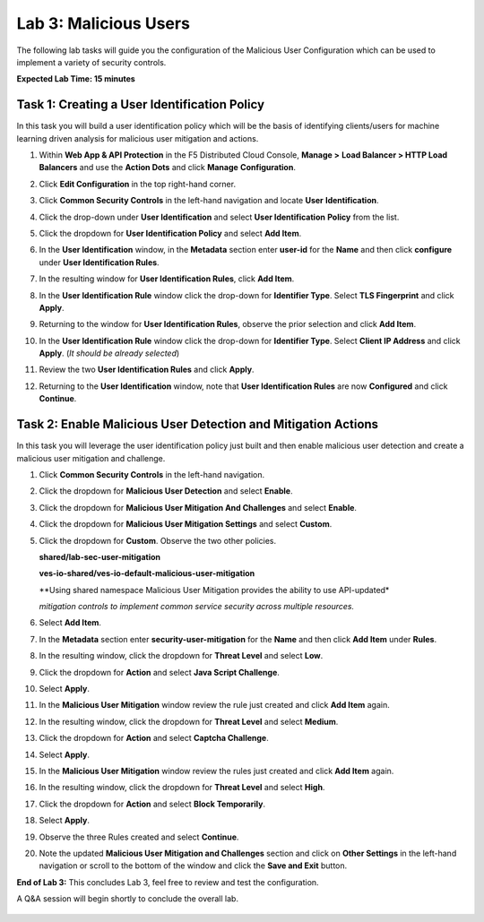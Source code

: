 Lab 3: Malicious Users 
=================================

The following lab tasks will guide you the configuration of the Malicious User Configuration
which can be used to implement a variety of security controls. 

**Expected Lab Time: 15 minutes**

Task 1: Creating a User Identification Policy 
~~~~~~~~~~~~~~~~~~~~~~~~~~~~~~~~~~~~~~~~~~~~~

In this task you will build a user identification policy which will be the basis of identifying 
clients/users for machine learning driven analysis for malicious user mitigation and actions.


#. Within **Web App & API Protection** in the F5 Distributed Cloud Console, **Manage >**     
   **Load Balancer > HTTP Load Balancers** and use the **Action Dots** and click **Manage**  
   **Configuration**.                                                                        
                                                                                              
#. Click **Edit Configuration** in the top right-hand corner.                                

   |lab001|                                                                                     
                                                                                              
   |lab002|                                                                                     

#. Click **Common Security Controls** in the left-hand navigation and locate **User**        
   **Identification**.                                                                       
                                                                                              
#. Click the drop-down under **User Identification** and select **User Identification**      
   **Policy** from the list.                                                                 

   |lab003|                                                                                     

#. Click the dropdown for **User Identification Policy** and select **Add Item**.            

   |lab004|                                                                                     

#. In the **User Identification** window, in the **Metadata** section enter **user-id**      
   for the **Name** and then click **configure** under **User Identification Rules**.        

   |lab005|                                                                                     

#. In the resulting window for **User Identification Rules**, click **Add Item**.            

   |lab006|                                                                                     

#. In the **User Identification Rule** window click the drop-down for **Identifier Type**.   
   Select **TLS Fingerprint** and click **Apply**.                                           

   |lab007|                                                                                     

#. Returning to the window for **User Identification Rules**, observe the prior selection    
   and click **Add Item**.                                                                   

   |lab008|                                                                                     

#. In the **User Identification Rule** window click the drop-down for **Identifier Type**.  
   Select **Client IP Address** and click **Apply**. (*It should be already selected*)      

   |lab009|  

#. Review the two **User Identification Rules** and click **Apply**.                        
                                                                                              
#. Returning to the **User Identification** window, note that **User Identification Rules** 
   are now **Configured** and click **Continue**.                                           

   |lab010|                                                                                     
                                                                                              
   |lab011|                                                                                     


Task 2: Enable Malicious User Detection and Mitigation Actions 
~~~~~~~~~~~~~~~~~~~~~~~~~~~~~~~~~~~~~~~~~~~~~~~~~~~~~~~~~~~~~~

In this task you will leverage the user identification policy just built and then enable malicious
user detection and create a malicious user mitigation and challenge.

#. Click **Common Security Controls** in the left-hand navigation.                           
                                                                                              
#. Click the dropdown for **Malicious User Detection** and select **Enable**.                

   |lab012|                                                                                     

#. Click the dropdown for **Malicious User Mitigation And Challenges** and select            
   **Enable**.                                                                               

   |lab013|                                                                                     

#. Click the dropdown for **Malicious User Mitigation Settings** and select **Custom**.      

   |lab014|                                                                                     

#. Click the dropdown for **Custom**.  Observe the two other policies.                       
                                                                                             
   **shared/lab-sec-user-mitigation**                                                        
                                                                                             
   **ves-io-shared/ves-io-default-malicious-user-mitigation**                                
                                                                                             
   .. note::                                                                                    
                                                                                             
   **Using shared namespace Malicious User Mitigation provides the ability to use API-updated*   
                                                                                              
   *mitigation controls to implement common service security across multiple resources.*        
                                                                                              
#. Select **Add Item**.                                                                      
   
   |lab015|                                                                                     

#. In the **Metadata** section enter **security-user-mitigation** for the **Name** and       
   then click **Add Item** under **Rules**.                                                  
  
   |lab016|                                                                                     

#. In the resulting window, click the dropdown for **Threat Level** and select **Low**.      
                                                                                             
#. Click the dropdown for **Action** and select **Java Script Challenge**.                   
                                                                                             
#. Select **Apply**.                                                                        

   |lab017|                                                                                     

#. In the **Malicious User Mitigation** window review the rule just created and click       
   **Add Item** again.                                                                      

   |lab018|                                                                                     

#. In the resulting window, click the dropdown for **Threat Level** and select **Medium**.  
                                                                                             
#. Click the dropdown for **Action** and select **Captcha Challenge**.                      
                                                                                             
#. Select **Apply**.                                                                        

   |lab019|                                                                                     

#. In the **Malicious User Mitigation** window review the rules just created and click      
   **Add Item** again.                                                                      

   |lab020|                                                                                     

#. In the resulting window, click the dropdown for **Threat Level** and select **High**.    
                                                                                              
#. Click the dropdown for **Action** and select **Block Temporarily**.                      
                                                                                             
#. Select **Apply**.                                                                        

   |lab021|                                                                                     

#. Observe the three Rules created and select **Continue**.                                 

   |lab022|                                                                                     

#. Note the updated **Malicious User Mitigation and Challenges** section and click on       
   **Other Settings** in the left-hand navigation or scroll to the bottom of the window and                                                                                             
   click the **Save and Exit** button.                                                      

   |lab023|                                                                                                                                                                                 
   |lab024|                                                                                     

**End of Lab 3:**  This concludes Lab 3, feel free to review and test the configuration.     
                                                                                             
A Q&A session will begin shortly to conclude the overall lab.                                

 |labend|                                                                                     

.. |lab001| image:: _static/lab3-001.png
   :width: 800px
.. |lab002| image:: _static/lab3-002.png
   :width: 800px
.. |lab003| image:: _static/lab3-003.png
   :width: 800px
.. |lab004| image:: _static/lab3-004.png
   :width: 800px
.. |lab005| image:: _static/lab3-005.png
   :width: 800px
.. |lab006| image:: _static/lab3-006.png
   :width: 800px
.. |lab007| image:: _static/lab3-007.png
   :width: 800px
.. |lab008| image:: _static/lab3-008.png
   :width: 800px
.. |lab009| image:: _static/lab3-009.png
   :width: 800px
.. |lab010| image:: _static/lab3-010.png
   :width: 800px
.. |lab011| image:: _static/lab3-011.png
   :width: 800px
.. |lab012| image:: _static/lab3-012.png
   :width: 800px
.. |lab013| image:: _static/lab3-013.png
   :width: 800px
.. |lab014| image:: _static/lab3-014.png
   :width: 800px
.. |lab015| image:: _static/lab3-015.png
   :width: 800px
.. |lab016| image:: _static/lab3-016.png
   :width: 800px
.. |lab017| image:: _static/lab3-017.png
   :width: 800px
.. |lab018| image:: _static/lab3-018.png
   :width: 800px
.. |lab019| image:: _static/lab3-019.png
   :width: 800px
.. |lab020| image:: _static/lab3-020.png
   :width: 800px
.. |lab021| image:: _static/lab3-021.png
   :width: 800px
.. |lab022| image:: _static/lab3-022.png
   :width: 800px
.. |lab023| image:: _static/lab3-023.png
   :width: 800px
.. |lab024| image:: _static/lab3-024.png
   :width: 800px
.. |labend| image:: _static/labend.png
   :width: 800px